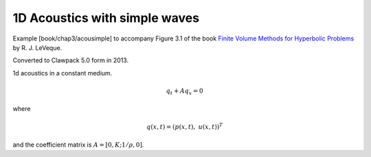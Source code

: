 
.. _fvmbook_chap3/acousimple:

1D Acoustics with simple waves 
------------------------------------------

    
Example [book/chap3/acousimple]
to accompany Figure 3.1 of the book 
`Finite Volume Methods for Hyperbolic Problems <http://www.clawpack.org/book>`_
by R. J. LeVeque.

Converted to Clawpack 5.0 form in 2013.
        

1d acoustics in a constant medium.

.. math:: q_t + A q_x = 0

where

.. math:: q(x,t) = (p(x,t),~ u(x,t))^T

and the coefficient matrix is :math:`A = [0,K; 1/\rho,0]`.
         


